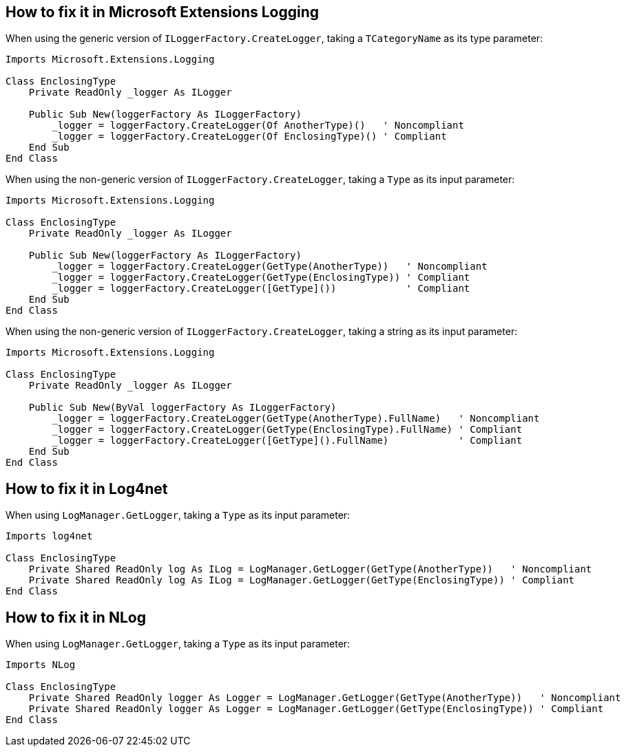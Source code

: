 == How to fix it in Microsoft Extensions Logging

When using the generic version of `ILoggerFactory.CreateLogger`, taking a `TCategoryName` as its type parameter:

[source,vbnet]
----
Imports Microsoft.Extensions.Logging

Class EnclosingType
    Private ReadOnly _logger As ILogger

    Public Sub New(loggerFactory As ILoggerFactory)
        _logger = loggerFactory.CreateLogger(Of AnotherType)()   ' Noncompliant
        _logger = loggerFactory.CreateLogger(Of EnclosingType)() ' Compliant
    End Sub
End Class
----

When using the non-generic version of `ILoggerFactory.CreateLogger`, taking a `Type` as its input parameter:

[source,vbnet]
----
Imports Microsoft.Extensions.Logging

Class EnclosingType
    Private ReadOnly _logger As ILogger

    Public Sub New(loggerFactory As ILoggerFactory)
        _logger = loggerFactory.CreateLogger(GetType(AnotherType))   ' Noncompliant
        _logger = loggerFactory.CreateLogger(GetType(EnclosingType)) ' Compliant
        _logger = loggerFactory.CreateLogger([GetType]())            ' Compliant
    End Sub
End Class
----

When using the non-generic version of `ILoggerFactory.CreateLogger`, taking a string as its input parameter:

[source,vbnet]
----
Imports Microsoft.Extensions.Logging

Class EnclosingType
    Private ReadOnly _logger As ILogger

    Public Sub New(ByVal loggerFactory As ILoggerFactory)
        _logger = loggerFactory.CreateLogger(GetType(AnotherType).FullName)   ' Noncompliant
        _logger = loggerFactory.CreateLogger(GetType(EnclosingType).FullName) ' Compliant
        _logger = loggerFactory.CreateLogger([GetType]().FullName)            ' Compliant
    End Sub
End Class
----

== How to fix it in Log4net

When using `LogManager.GetLogger`, taking a `Type` as its input parameter:

[source,vbnet]
----
Imports log4net

Class EnclosingType
    Private Shared ReadOnly log As ILog = LogManager.GetLogger(GetType(AnotherType))   ' Noncompliant
    Private Shared ReadOnly log As ILog = LogManager.GetLogger(GetType(EnclosingType)) ' Compliant
End Class
----

== How to fix it in NLog

When using `LogManager.GetLogger`, taking a `Type` as its input parameter:

[source,vbnet]
----
Imports NLog

Class EnclosingType
    Private Shared ReadOnly logger As Logger = LogManager.GetLogger(GetType(AnotherType))   ' Noncompliant
    Private Shared ReadOnly logger As Logger = LogManager.GetLogger(GetType(EnclosingType)) ' Compliant
End Class
----
